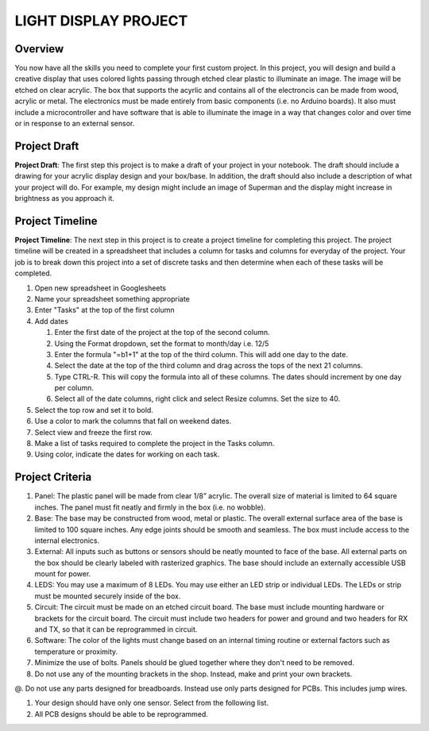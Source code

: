 LIGHT DISPLAY PROJECT
====================

Overview
--------

You now have all the skills you need to complete your first custom project. In this project, you will design and build a creative display that uses colored lights passing through etched clear plastic to illuminate an image. The image will be etched on clear acrylic. The box that supports the acyrlic and contains all of the electroncis can be made from wood, acrylic or metal. The electronics must be made entirely from basic components (i.e. no Arduino boards). It also must include a microcontroller and have software that is able to illuminate the image in a way that changes color and over time or in response to an external sensor. 

Project Draft
------------

**Project Draft**: The first step this project is to make a draft of your project in your notebook. The draft should include a drawing for your acrylic display design and your box/base. In addition, the draft should also include a description of what your project will do. For example, my design might include an image of Superman and the display might increase in brightness as you approach it.

Project Timeline 
------------
**Project Timeline**: The next step in this project is to create a project timeline for completing this project. The project timeline will be created in a spreadsheet that includes a column for tasks and columns for everyday of the project. Your job is to break down this project into a set of discrete tasks and then determine when each of these tasks will be completed. 
  
#. Open new spreadsheet in Googlesheets
#. Name your spreadsheet something appropriate
#. Enter "Tasks" at the top of the first column
#. Add dates
     
   #. Enter the first date of the project at the top of the second column.
   #. Using the Format dropdown, set the format to month/day i.e. 12/5
   #. Enter the formula "=b1+1" at the top of the third column. This will add one day to the date.
   #. Select the date at the top of the third column and drag across the tops of the next 21 columns.
   #. Type CTRL-R. This will copy the formula into all of these columns. The dates should increment by one day per column.
   #. Select all of the date columns, right click and select Resize columns. Set the size to 40.
     
#. Select the top row and set it to bold.
#. Use a color to mark the columns that fall on weekend dates.
#. Select view and freeze the first row.
#. Make a list of tasks required to complete the project in the Tasks column.
#. Using color, indicate the dates for working on each task.
  
Project Criteria 
------------

#. Panel: The plastic panel will be made from clear 1/8” acrylic. The overall size of material is limited to 64 square inches. The panel must fit neatly and firmly in the box (i.e. no wobble).
  
#. Base: The base may be constructed from wood, metal or plastic. The overall external surface area of the base is limited to 100 square inches. Any edge joints should be smooth and seamless. The box must include access to the internal electronics.
  
#. External: All inputs such as buttons or sensors should be neatly mounted to face of the base. All external parts on the box should be clearly labeled with rasterized graphics. The base should include an externally accessible USB mount for power.

#. LEDS: You may use a maximum of 8 LEDs. You may use either an LED strip or individual LEDs. The LEDs or strip must be mounted securely inside of the box.

#. Circuit: The circuit must be made on an etched circuit board. The base must include mounting hardware or brackets for the circuit board. The circuit must include two headers for power and ground and two headers for RX and TX, so that it can be reprogrammed in circuit.

#. Software: The color of the lights must change based on an internal timing routine or external factors such as temperature or proximity.

#. Minimize the use of bolts. Panels should be glued together where they don't need to be removed. 

#. Do not use any of the mounting brackets in the shop. Instead, make and print your own brackets.

@. Do not use any parts designed for breadboards. Instead use only parts designed for PCBs. This includes jump wires.

#. Your design should have only one sensor. Select from the following list. 

#. All PCB designs should be able to be reprogrammed.




